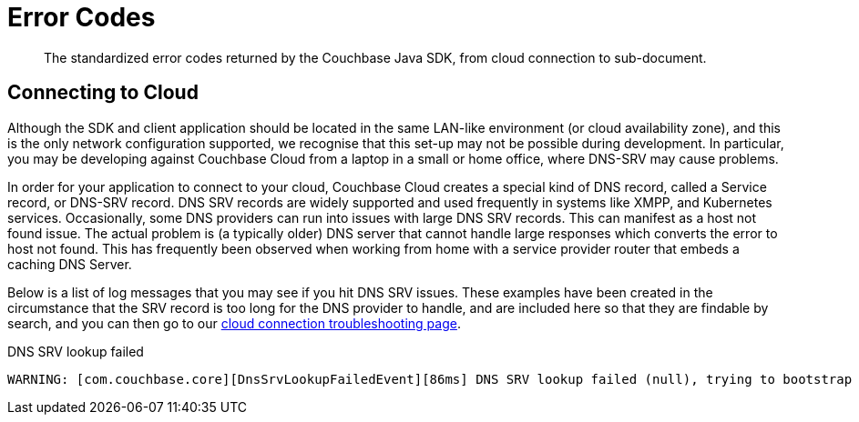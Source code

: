 = Error Codes
:nav-title: Error Codes
:page-topic-type: ref

[abstract]
The standardized error codes returned by the Couchbase Java SDK, from cloud connection to sub-document.


////
== Analytics Errors
////
== Connecting to Cloud

Although  the SDK and client application should be located in the same LAN-like environment (or cloud availability zone), and this is the only network configuration supported, we recognise that this set-up may not be possible during development.
In particular, you may be developing against Couchbase Cloud from a laptop in a small or home office, where DNS-SRV may cause problems.

In order for your application to connect to your cloud, Couchbase Cloud creates a special kind of DNS record, called a Service record, or DNS-SRV record. 
DNS SRV records are widely supported and used frequently in systems like XMPP, and Kubernetes services.  
Occasionally, some DNS providers can run into issues with large DNS SRV records. 
This can manifest as a host not found issue. 
The actual problem is (a typically older) DNS server that cannot handle large responses which converts the error to host not found. 
This has frequently been observed when working from home with a service provider router that embeds a caching DNS Server.

Below is a list of log messages that you may see if you hit DNS SRV issues. 
These examples have been created in the circumstance that the SRV record is too long for the DNS provider to handle,
and are included here so that they are findable by search, and you can then go to our xref:howtos:troubleshooting-cloud-connections.adoc#troubleshooting-host-not-found[cloud connection troubleshooting page].

.DNS SRV lookup failed
[source,terminal]
----
WARNING: [com.couchbase.core][DnsSrvLookupFailedEvent][86ms] DNS SRV lookup failed (null), trying to bootstrap from given hostname directly.
----

